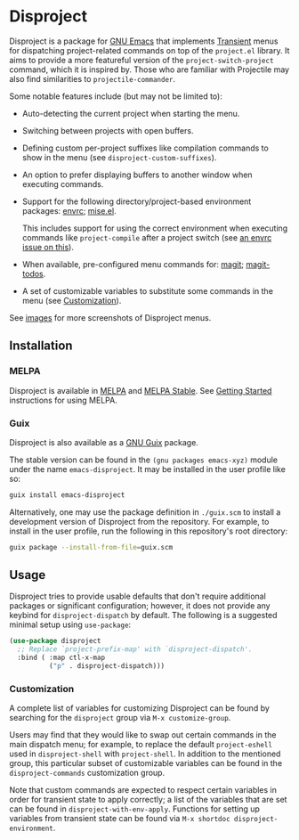 
* Disproject

Disproject is a package for [[https://www.gnu.org/software/emacs/][GNU Emacs]] that implements [[https://github.com/magit/transient][Transient]] menus for
dispatching project-related commands on top of the =project.el= library.  It
aims to provide a more featureful version of the ~project-switch-project~
command, which it is inspired by.  Those who are familiar with Projectile may
also find similarities to ~projectile-commander~.

Some notable features include (but may not be limited to):
- Auto-detecting the current project when starting the menu.
- Switching between projects with open buffers.
- Defining custom per-project suffixes like compilation commands to show in the
  menu (see ~disproject-custom-suffixes~).
- An option to prefer displaying buffers to another window when executing
  commands.
- Support for the following directory/project-based environment packages: [[https://github.com/purcell/envrc][envrc]];
  [[https://github.com/liuyinz/mise.el][mise.el]].

  This includes support for using the correct environment when executing
  commands like ~project-compile~ after a project switch
  (see [[https://github.com/purcell/envrc/issues/59][an envrc issue on this]]).
- When available, pre-configured menu commands for: [[https://magit.vc/][magit]]; [[https://github.com/alphapapa/magit-todos][magit-todos]].
- A set of customizable variables to substitute some commands in the menu (see
  [[#Customization][Customization]]).


[[file:images/disproject-dispatch.png]]

See [[file:images/][images]] for more screenshots of Disproject menus.

** Installation

*** MELPA

[[https://melpa.org/#/disproject][file:https://melpa.org/packages/disproject-badge.svg]] [[https://stable.melpa.org/#/disproject][file:https://stable.melpa.org/packages/disproject-badge.svg]]

Disproject is available in [[https://melpa.org/#/disproject][MELPA]] and [[https://stable.melpa.org/#/disproject][MELPA Stable]].  See [[https://melpa.org/#/getting-started][Getting Started]]
instructions for using MELPA.

*** Guix

Disproject is also available as a [[https://guix.gnu.org/][GNU Guix]] package.

The stable version can be found in the ~(gnu packages emacs-xyz)~ module under
the name ~emacs-disproject~.  It may be installed in the user profile like so:

#+begin_src sh
  guix install emacs-disproject
#+end_src

Alternatively, one may use the package definition in =./guix.scm= to install a
development version of Disproject from the repository.  For example, to install
in the user profile, run the following in this repository's root directory:

#+begin_src sh
  guix package --install-from-file=guix.scm
#+end_src

** Usage

Disproject tries to provide usable defaults that don't require additional
packages or significant configuration; however, it does not provide any keybind
for ~disproject-dispatch~ by default.  The following is a suggested minimal
setup using ~use-package~:

#+begin_src emacs-lisp
  (use-package disproject
    ;; Replace `project-prefix-map' with `disproject-dispatch'.
    :bind ( :map ctl-x-map
            ("p" . disproject-dispatch)))
#+end_src

*** Customization
:PROPERTIES:
:CUSTOM_ID: customization
:END:

A complete list of variables for customizing Disproject can be found by
searching for the =disproject= group via =M-x customize-group=.

Users may find that they would like to swap out certain commands in the main
dispatch menu; for example, to replace the default ~project-eshell~ used in
~disproject-shell~ with ~project-shell~.  In addition to the mentioned group,
this particular subset of customizable variables can be found in the
=disproject-commands= customization group.

Note that custom commands are expected to respect certain variables in order for
transient state to apply correctly; a list of the variables that are set can be
found in ~disproject-with-env-apply~.  Functions for setting up variables from
transient state can be found via =M-x shortdoc disproject-environment=.

